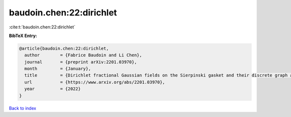 baudoin.chen:22:dirichlet
=========================

:cite:t:`baudoin.chen:22:dirichlet`

**BibTeX Entry:**

.. code-block:: bibtex

   @article{baudoin.chen:22:dirichlet,
     author        = {Fabrice Baudoin and Li Chen},
     journal       = {preprint arXiv:2201.03970},
     month         = {January},
     title         = {Dirichlet fractional Gaussian fields on the Sierpinski gasket and their discrete graph approximations},
     url           = {https://www.arxiv.org/abs/2201.03970},
     year          = {2022}
   }

`Back to index <../By-Cite-Keys.html>`_
